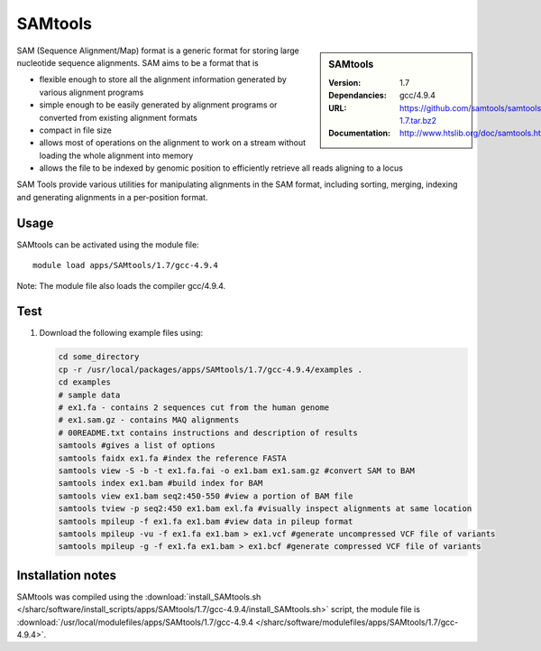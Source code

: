 
SAMtools
========

.. sidebar:: SAMtools
   
   :Version: 1.7
   :Dependancies: gcc/4.9.4
   :URL: https://github.com/samtools/samtools/releases/download/1.7/samtools-1.7.tar.bz2
   :Documentation: http://www.htslib.org/doc/samtools.html


SAM (Sequence Alignment/Map) format is a generic format for storing large nucleotide sequence alignments. SAM aims to be a format that is

- flexible enough to store all the alignment information generated by various alignment programs
- simple enough to be easily generated by alignment programs or converted from existing alignment formats
- compact in file size
- allows most of operations on the alignment to work on a stream without loading the whole alignment into memory
- allows the file to be indexed by genomic position to efficiently retrieve all reads aligning to a locus

SAM Tools provide various utilities for manipulating alignments in the SAM format, including sorting, merging, indexing and generating 	alignments in a per-position format.


Usage
-----

SAMtools can be activated using the module file::

    module load apps/SAMtools/1.7/gcc-4.9.4

Note: The module file also loads the compiler gcc/4.9.4.

Test
----

#. Download the following example files using:

   .. code-block:: bash
   
      cd some_directory
      cp -r /usr/local/packages/apps/SAMtools/1.7/gcc-4.9.4/examples .
      cd examples
      # sample data 
      # ex1.fa - contains 2 sequences cut from the human genome
      # ex1.sam.gz - contains MAQ alignments
      # 00README.txt contains instructions and description of results
      samtools #gives a list of options
      samtools faidx ex1.fa #index the reference FASTA
      samtools view -S -b -t ex1.fa.fai -o ex1.bam ex1.sam.gz #convert SAM to BAM
      samtools index ex1.bam #build index for BAM
      samtools view ex1.bam seq2:450-550 #view a portion of BAM file
      samtools tview -p seq2:450 ex1.bam exl.fa #visually inspect alignments at same location
      samtools mpileup -f ex1.fa ex1.bam #view data in pileup format
      samtools mpileup -vu -f ex1.fa ex1.bam > ex1.vcf #generate uncompressed VCF file of variants
      samtools mpileup -g -f ex1.fa ex1.bam > ex1.bcf #generate compressed VCF file of variants
      

Installation notes
------------------

SAMtools was compiled using the
:download:`install_SAMtools.sh </sharc/software/install_scripts/apps/SAMtools/1.7/gcc-4.9.4/install_SAMtools.sh>` script, the module
file is
:download:`/usr/local/modulefiles/apps/SAMtools/1.7/gcc-4.9.4 </sharc/software/modulefiles/apps/SAMtools/1.7/gcc-4.9.4>`.
